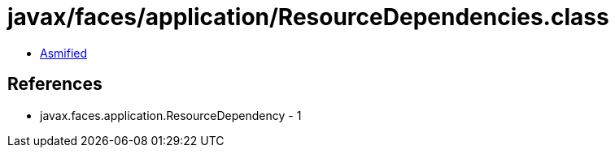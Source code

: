 = javax/faces/application/ResourceDependencies.class

 - link:ResourceDependencies-asmified.java[Asmified]

== References

 - javax.faces.application.ResourceDependency - 1
